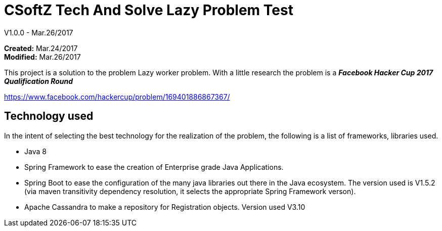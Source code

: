 = CSoftZ Tech And Solve Lazy Problem Test

V1.0.0 - Mar.26/2017

*Created:* Mar.24/2017 {zwsp} +
*Modified:* Mar.26/2017 {zwsp} +

This project is a solution to the problem Lazy worker problem.
With a little research the problem is a *_Facebook Hacker Cup 2017 Qualification Round_*

https://www.facebook.com/hackercup/problem/169401886867367/

== Technology used
In the intent of selecting the best technology for the realization of the problem, the
following is a list of frameworks, libraries used.

* Java 8
* Spring Framework to ease the creation of Enterprise grade Java Applications.
* Spring Boot to ease the configuration of the many  java libraries out there in the Java ecosystem. The version
used is V1.5.2 (via maven transitivity dependency resolution, it selects the appropriate Spring Framework verson).
* Apache Cassandra to make a repository for Registration objects. Version used V3.10

